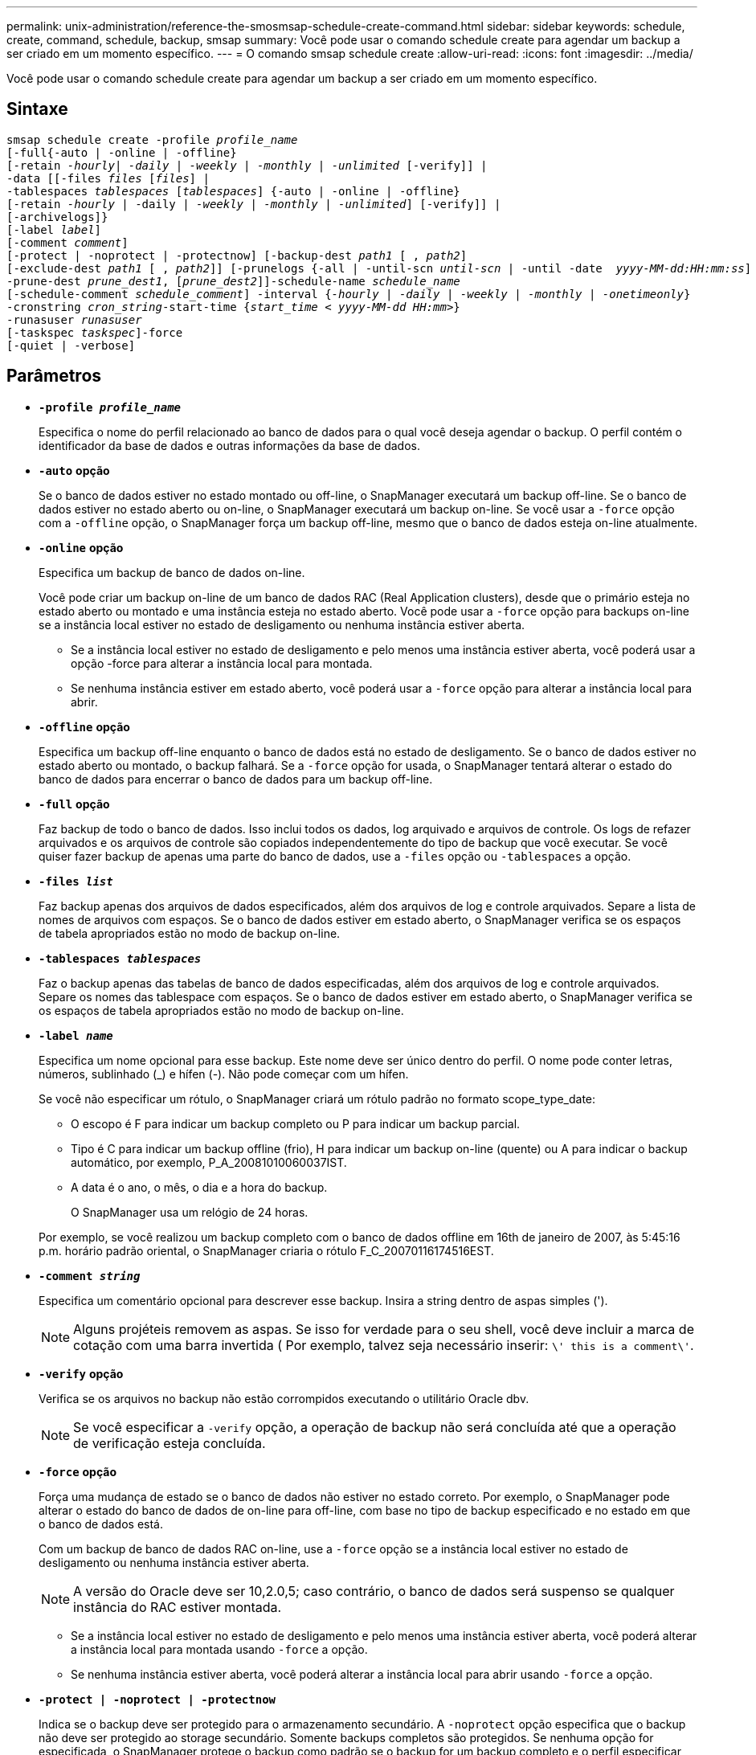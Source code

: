---
permalink: unix-administration/reference-the-smosmsap-schedule-create-command.html 
sidebar: sidebar 
keywords: schedule, create, command, schedule, backup, smsap 
summary: Você pode usar o comando schedule create para agendar um backup a ser criado em um momento específico. 
---
= O comando smsap schedule create
:allow-uri-read: 
:icons: font
:imagesdir: ../media/


[role="lead"]
Você pode usar o comando schedule create para agendar um backup a ser criado em um momento específico.



== Sintaxe

[listing, subs="+macros"]
----
pass:quotes[smsap schedule create -profile _profile_name_
[-full{-auto | -online | -offline}
[-retain _-hourly_| _-daily_ | _-weekly_ | _-monthly_ | _-unlimited_] [-verify]] |
pass:quotes[-data [[-files _files_ [_files_]] |
pass:quotes[-tablespaces _tablespaces_ [_tablespaces_]] {-auto | -online | -offline}
pass:quotes[[-retain _-hourly_ | -daily | _-weekly_ | _-monthly_ | _-unlimited_]] [-verify]] |
[-archivelogs]}
pass:quotes[[-label _label_]]
pass:quotes[[-comment _comment_]]
[-protect | -noprotect | -protectnow] pass:quotes[[-backup-dest _path1_ [ , _path2_]]
pass:quotes[[-exclude-dest _path1_ [ , _path2_]]] pass:quotes[[-prunelogs {-all | -until-scn _until-scn_ | -until -date  _yyyy-MM-dd:HH:mm:ss_\] | -before {-months | -days | -weeks | -hours}}
-prune-dest _prune_dest1_, [_prune_dest2_\]\]-schedule-name _schedule_name_
[-schedule-comment _schedule_comment_\] -interval {_-hourly_ | _-daily_ | _-weekly_ | _-monthly_ | _-onetimeonly_}
-cronstring _cron_string_-start-time {_start_time < yyyy-MM-dd HH:mm_>}
-runasuser _runasuser_
[-taskspec _taskspec_]]-force
[-quiet | -verbose]
----


== Parâmetros

* `*-profile _profile_name_*`
+
Especifica o nome do perfil relacionado ao banco de dados para o qual você deseja agendar o backup. O perfil contém o identificador da base de dados e outras informações da base de dados.

* `*-auto`* *opção*
+
Se o banco de dados estiver no estado montado ou off-line, o SnapManager executará um backup off-line. Se o banco de dados estiver no estado aberto ou on-line, o SnapManager executará um backup on-line. Se você usar a `-force` opção com a `-offline` opção, o SnapManager força um backup off-line, mesmo que o banco de dados esteja on-line atualmente.

* `*-online*` *opção*
+
Especifica um backup de banco de dados on-line.

+
Você pode criar um backup on-line de um banco de dados RAC (Real Application clusters), desde que o primário esteja no estado aberto ou montado e uma instância esteja no estado aberto. Você pode usar a `-force` opção para backups on-line se a instância local estiver no estado de desligamento ou nenhuma instância estiver aberta.

+
** Se a instância local estiver no estado de desligamento e pelo menos uma instância estiver aberta, você poderá usar a opção -force para alterar a instância local para montada.
** Se nenhuma instância estiver em estado aberto, você poderá usar a `-force` opção para alterar a instância local para abrir.


* `*-offline`* *opção*
+
Especifica um backup off-line enquanto o banco de dados está no estado de desligamento. Se o banco de dados estiver no estado aberto ou montado, o backup falhará. Se a `-force` opção for usada, o SnapManager tentará alterar o estado do banco de dados para encerrar o banco de dados para um backup off-line.

* `*-full*` *opção*
+
Faz backup de todo o banco de dados. Isso inclui todos os dados, log arquivado e arquivos de controle. Os logs de refazer arquivados e os arquivos de controle são copiados independentemente do tipo de backup que você executar. Se você quiser fazer backup de apenas uma parte do banco de dados, use a `-files` opção ou `-tablespaces` a opção.

* `*-files _list_*`
+
Faz backup apenas dos arquivos de dados especificados, além dos arquivos de log e controle arquivados. Separe a lista de nomes de arquivos com espaços. Se o banco de dados estiver em estado aberto, o SnapManager verifica se os espaços de tabela apropriados estão no modo de backup on-line.

* `*-tablespaces _tablespaces_*`
+
Faz o backup apenas das tabelas de banco de dados especificadas, além dos arquivos de log e controle arquivados. Separe os nomes das tablespace com espaços. Se o banco de dados estiver em estado aberto, o SnapManager verifica se os espaços de tabela apropriados estão no modo de backup on-line.

* `*-label _name_*`
+
Especifica um nome opcional para esse backup. Este nome deve ser único dentro do perfil. O nome pode conter letras, números, sublinhado (_) e hífen (-). Não pode começar com um hífen.

+
Se você não especificar um rótulo, o SnapManager criará um rótulo padrão no formato scope_type_date:

+
** O escopo é F para indicar um backup completo ou P para indicar um backup parcial.
** Tipo é C para indicar um backup offline (frio), H para indicar um backup on-line (quente) ou A para indicar o backup automático, por exemplo, P_A_20081010060037IST.
** A data é o ano, o mês, o dia e a hora do backup.
+
O SnapManager usa um relógio de 24 horas.



+
Por exemplo, se você realizou um backup completo com o banco de dados offline em 16th de janeiro de 2007, às 5:45:16 p.m. horário padrão oriental, o SnapManager criaria o rótulo F_C_20070116174516EST.

* `*-comment _string_*`
+
Especifica um comentário opcional para descrever esse backup. Insira a string dentro de aspas simples (').

+

NOTE: Alguns projéteis removem as aspas. Se isso for verdade para o seu shell, você deve incluir a marca de cotação com uma barra invertida ( Por exemplo, talvez seja necessário inserir: `\' this is a comment\'`.

* `*-verify*` *opção*
+
Verifica se os arquivos no backup não estão corrompidos executando o utilitário Oracle dbv.

+

NOTE: Se você especificar a `-verify` opção, a operação de backup não será concluída até que a operação de verificação esteja concluída.

* `*-force`* *opção*
+
Força uma mudança de estado se o banco de dados não estiver no estado correto. Por exemplo, o SnapManager pode alterar o estado do banco de dados de on-line para off-line, com base no tipo de backup especificado e no estado em que o banco de dados está.

+
Com um backup de banco de dados RAC on-line, use a `-force` opção se a instância local estiver no estado de desligamento ou nenhuma instância estiver aberta.

+

NOTE: A versão do Oracle deve ser 10,2.0,5; caso contrário, o banco de dados será suspenso se qualquer instância do RAC estiver montada.

+
** Se a instância local estiver no estado de desligamento e pelo menos uma instância estiver aberta, você poderá alterar a instância local para montada usando `-force` a opção.
** Se nenhuma instância estiver aberta, você poderá alterar a instância local para abrir usando `-force` a opção.


* `*-protect | -noprotect | -protectnow*`
+
Indica se o backup deve ser protegido para o armazenamento secundário. A `-noprotect` opção especifica que o backup não deve ser protegido ao storage secundário. Somente backups completos são protegidos. Se nenhuma opção for especificada, o SnapManager protege o backup como padrão se o backup for um backup completo e o perfil especificar uma política de proteção. A `-protectnow` opção é aplicável apenas para o Data ONTAP que funciona no modo 7D. A opção especifica que o backup deve ser protegido imediatamente para o storage secundário.

* `*-retain { -hourly | -daily | -weekly | -monthly | -unlimited}*`
+
Especifica se o backup deve ser retido por hora, dia, semanal, mensal ou ilimitado. Se `-retain` a opção não for especificada, a classe de retenção padrão será `-hourly`. Para manter backups para sempre, use a `-unlimited` opção. A `-unlimited` opção torna o backup inelegível para exclusão pela política de retenção.

* `*-archivelogs*`
+
Especifica a criação de um backup de log de arquivamento.

* `*-backup-dest _path1_, [, _[path2]_]*`
+
Especifica os destinos de log de arquivamento para backup de log de arquivamento.

* `*-exclude-dest _path1_, [, _[path2]_]*`
+
Especifica os destinos do log de arquivamento a serem excluídos do backup.

* `*-prunelogs {-all | -until-scnuntil-scn | -until-dateyyyy-MM-dd:HH:mm:ss | -before {-months | -days | -weeks | -hours}*`
+
Especifica se os arquivos de log de arquivamento devem ser excluídos dos destinos de log de arquivamento com base nas opções fornecidas durante a criação de um backup. O `-all option` elimina todos os ficheiros de registo de arquivo dos destinos de registo de arquivo. A `-until-scn` opção exclui os arquivos de log de arquivamento até que um número de mudança de sistema (SCN) especificado. A `-until-date` opção elimina os ficheiros de registo de arquivo até ao período de tempo especificado. A `-before` opção exclui os arquivos de log de arquivamento antes do período de tempo especificado (dias, meses, semanas, horas).

* `*-schedule-name _schedule_name_*`
+
Especifica o nome que você fornece para a programação.

* `*-schedule-comment _schedule_comment_*`
+
Especifica um comentário opcional para descrever sobre o agendamento do backup.

* `*-interval { -hourly | -daily | -weekly | -monthly | -onetimeonly}*`
+
Especifica o intervalo de tempo pelo qual os backups são criados. Você pode agendar o backup por hora, diariamente, semanalmente, mensalmente ou apenas uma vez.

* `*-cronstring _cron_string_*`
+
Especifica o agendamento do backup usando cronstring. As expressões cron são usadas para configurar instâncias do CronTrigger. Expressões cron são strings que são compostas das seguintes subexpressões:

+
** 1 refere-se a segundos.
** 2 refere-se a minutos.
** 3 refere-se a horas.
** 4 refere-se a um dia em um mês.
** 5 refere-se ao mês.
** 6 refere-se a um dia em uma semana.
** 7 refere-se ao ano (opcional).


* `*-start-time _yyyy-MM-dd HH:mm_*`
+
Especifica a hora de início da operação agendada. A hora de início da programação deve ser incluída no formato aaaa-MM-dd HH:mm.

* `*-runasuser _runasuser_*`
+
Especifica a alteração do usuário (usuário raiz ou usuário Oracle) da operação de backup agendada durante o agendamento do backup.

* `*-taskspec _taskspec_*`
+
Especifica o arquivo XML de especificação de tarefa que pode ser usado para atividade de pré-processamento ou atividade de pós-processamento da operação de backup. O caminho completo do arquivo XML deve ser fornecido com a `-taskspec` opção.

* `*-quiet*`
+
Exibe apenas mensagens de erro no console. O padrão é exibir mensagens de erro e aviso.

* `*-verbose*`
+
Exibe mensagens de erro, aviso e informativas no console.


